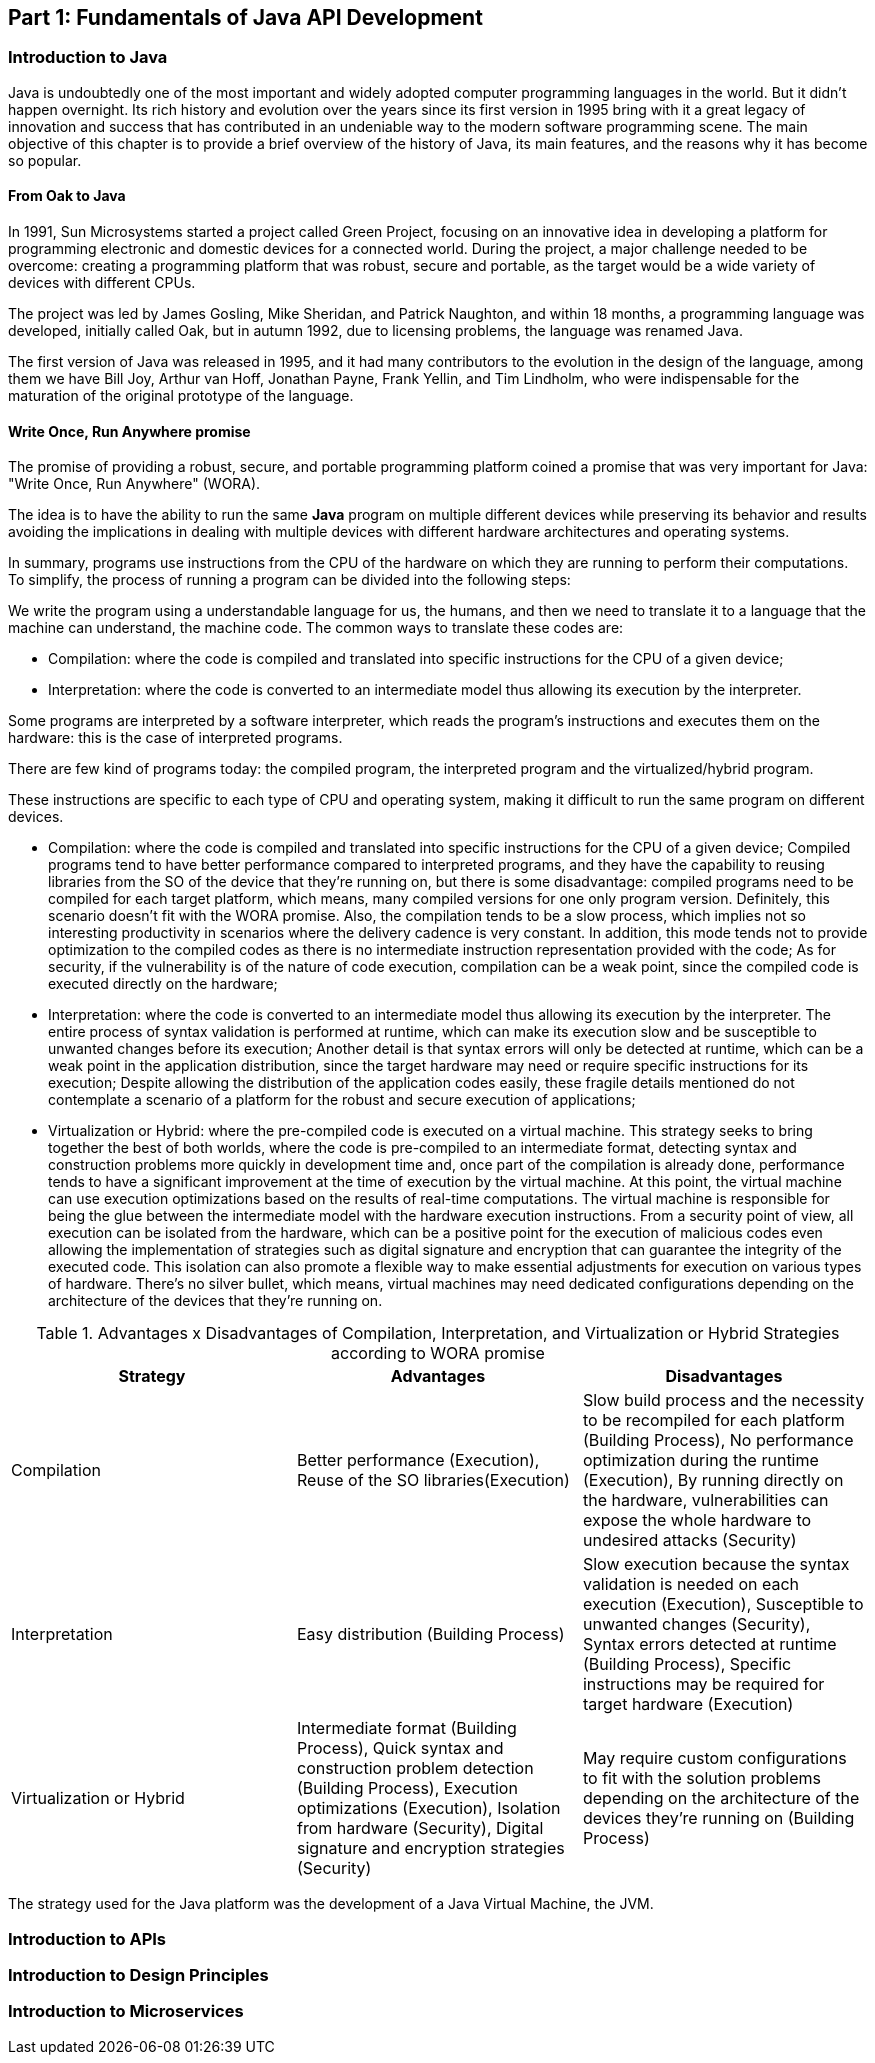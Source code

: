 == Part 1: Fundamentals of Java API Development

=== Introduction to Java

Java is undoubtedly one of the most important and widely adopted computer programming languages in the world. But it didn't happen overnight. Its rich history and evolution over the years since its first version in 1995 bring with it a great legacy of innovation and success that has contributed in an undeniable way to the modern software programming scene. The main objective of this chapter is to provide a brief overview of the history of Java, its main features, and the reasons why it has become so popular.

==== From Oak to Java

In 1991, Sun Microsystems started a project called Green Project, focusing on an innovative idea in developing a platform for programming electronic and domestic devices for a connected world. During the project, a major challenge needed to be overcome: creating a programming platform that was robust, secure and portable, as the target would be a wide variety of devices with different CPUs.

The project was led by James Gosling, Mike Sheridan, and Patrick Naughton, and within 18 months, a programming language was developed, initially called Oak, but in autumn 1992, due to licensing problems, the language was renamed Java.

The first version of Java was released in 1995, and it had many contributors to the evolution in the design of the language, among them we have Bill Joy, Arthur van Hoff, Jonathan Payne, Frank Yellin, and Tim Lindholm, who were indispensable for the maturation of the original prototype of the language.


==== Write Once, Run Anywhere promise

The promise of providing a robust, secure, and portable programming platform coined a promise that was very important for Java: "Write Once, Run Anywhere" (WORA).

The idea is to have the ability to run the same *Java* program on multiple different devices while preserving its behavior and results avoiding the implications in dealing with multiple devices with different hardware architectures and operating systems.

In summary, programs use instructions from the CPU of the hardware on which they are running to perform their computations. To simplify, the process of running a program can be divided into the following steps:

We write the program using a understandable language for us, the humans, and then we need to translate it to a language that the machine can understand, the machine code. The common ways to translate these codes are:

- Compilation: where the code is compiled and translated into specific instructions for the CPU of a given device;

- Interpretation: where the code is converted to an intermediate model thus allowing its execution by the interpreter.


// describe the compilation process to the machine code and the execution process of the machine code

Some programs are interpreted by a software interpreter, which reads the program's instructions and executes them on the hardware: this is the case of interpreted programs.


There are few kind of programs today: the compiled program, the interpreted program and the virtualized/hybrid program.



These instructions are specific to each type of CPU and operating system, making it difficult to run the same program on different devices.


- Compilation: where the code is compiled and translated into specific instructions for the CPU of a given device; Compiled programs tend to have better performance compared to interpreted programs, and they have the capability to reusing libraries from the SO of the device that they're running on,  but there is some disadvantage: compiled programs need to be compiled for each target platform, which means, many compiled versions for one only program version. Definitely, this scenario doesn't fit with the WORA promise. Also, the compilation tends to be a slow process, which implies not so interesting productivity in scenarios where the delivery cadence is very constant. In addition, this mode tends not to provide optimization to the compiled codes as there is no intermediate instruction representation provided with the code; As for security, if the vulnerability is of the nature of code execution, compilation can be a weak point, since the compiled code is executed directly on the hardware;


- Interpretation: where the code is converted to an intermediate model thus allowing its execution by the interpreter. The entire process of syntax validation is performed at runtime, which can make its execution slow and be susceptible to unwanted changes before its execution; Another detail is that syntax errors will only be detected at runtime, which can be a weak point in the application distribution, since the target hardware may need or require specific instructions for its execution; Despite allowing the distribution of the application codes easily, these fragile details mentioned do not contemplate a scenario of a platform for the robust and secure execution of applications;

- Virtualization or Hybrid: where the pre-compiled code is executed on a virtual machine. This strategy seeks to bring together the best of both worlds, where the code is pre-compiled to an intermediate format, detecting syntax and construction problems more quickly in development time and, once part of the compilation is already done, performance tends to have a significant improvement at the time of execution by the virtual machine. At this point, the virtual machine can use execution optimizations based on the results of real-time computations. The virtual machine is responsible for being the glue between the intermediate model with the hardware execution instructions. From a security point of view, all execution can be isolated from the hardware, which can be a positive point for the execution of malicious codes even allowing the implementation of strategies such as digital signature and encryption that can guarantee the integrity of the executed code. This isolation can also promote a flexible way to make essential adjustments for execution on various types of hardware. There's no silver bullet, which means, virtual machines may need dedicated configurations depending on the architecture of the devices that they're running on.


.Advantages x Disadvantages of Compilation, Interpretation, and Virtualization or Hybrid Strategies according to WORA promise
[cols="1,1,1",options="header"]
|===
| Strategy | Advantages | Disadvantages

| Compilation
| Better performance (Execution), Reuse of the SO libraries(Execution)
| Slow build process and the necessity to be recompiled for each platform (Building Process), No performance optimization during the runtime (Execution), By running directly on the hardware, vulnerabilities can expose the whole hardware to undesired attacks (Security)

| Interpretation
| Easy distribution (Building Process)
| Slow execution because the syntax validation is needed on each execution (Execution), Susceptible to unwanted changes (Security), Syntax errors detected at runtime (Building Process), Specific instructions may be required for target hardware (Execution)

| Virtualization or Hybrid
| Intermediate format (Building Process), Quick syntax and construction problem detection (Building Process), Execution optimizations (Execution), Isolation from hardware (Security), Digital signature and encryption strategies (Security)
| May require custom configurations to fit with the solution problems depending on the architecture of the devices they're running on (Building Process)

|===


The strategy used for the Java platform was the development of a Java Virtual Machine, the JVM.


=== Introduction to APIs


=== Introduction to Design Principles


=== Introduction to Microservices


